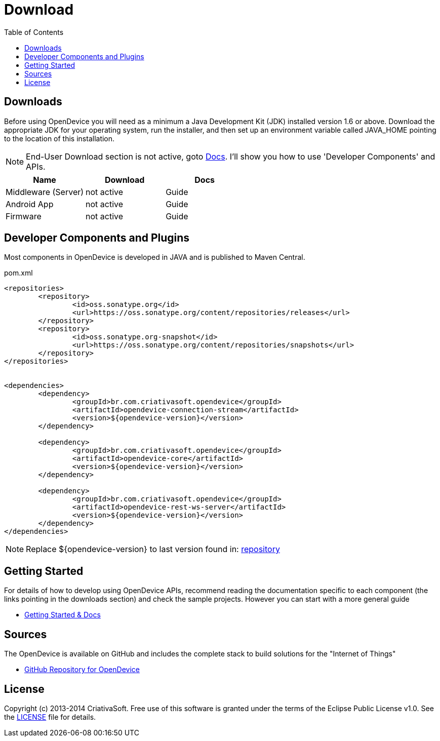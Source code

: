 = Download
:page-layout: base
:toc:
:sources: https://github.com/OpenDevice
:issues-ref: https://github.com/OpenDevice/issues
:maven-repo-ref: http://mvnrepository.com/artifact/br.com.criativasoft.opendevice
:docs-ref: link:/docs
:table-caption!:
:language: java
:font-awesome-url: http://fortawesome.github.io/Font-Awesome/
:license: https://raw.githubusercontent.com/OpenDevice/master/license/license.txt

== Downloads


Before using OpenDevice you will need as a minimum a Java Development Kit (JDK) installed version 1.6 or above. Download the appropriate JDK for your operating system, run the installer, and then set up an environment variable called JAVA_HOME pointing to the location of this installation.

NOTE: End-User Download section is not active, goto https://opendevice.atlassian.net/wiki/display/DOC[Docs^]. I'll show you how to use 'Developer Components' and APIs.

|===
|Name |Download |Docs

|Middleware (Server)
|not active
|Guide

|Android App
|not active
|Guide

|Firmware 
|not active
|Guide
|===



// References:
//https://github.com/xively/xively_arduino
//https://github.com/xively/XivelyAndroid
//https://xively.com/dev/tutorials/pi/
//https://xively.com/dev/tutorials/arduino_wi-fi/
//https://xively.com/dev/hardware/

// {asterisk} TODO: É preciso colocar informações de como instalar cada um e executar...


== Developer Components and Plugins

Most components in OpenDevice is developed in JAVA and is published to Maven Central.


[source,xml]
.pom.xml
----
<repositories>
	<repository>
		<id>oss.sonatype.org</id>
		<url>https://oss.sonatype.org/content/repositories/releases</url>
	</repository>
	<repository>
		<id>oss.sonatype.org-snapshot</id>
		<url>https://oss.sonatype.org/content/repositories/snapshots</url>
	</repository>
</repositories>


<dependencies>
	<dependency>
		<groupId>br.com.criativasoft.opendevice</groupId>
		<artifactId>opendevice-connection-stream</artifactId>
		<version>${opendevice-version}</version>
	</dependency>

	<dependency>
		<groupId>br.com.criativasoft.opendevice</groupId>
		<artifactId>opendevice-core</artifactId>
		<version>${opendevice-version}</version>
	</dependency>

	<dependency>
		<groupId>br.com.criativasoft.opendevice</groupId>
		<artifactId>opendevice-rest-ws-server</artifactId>
		<version>${opendevice-version}</version>
	</dependency>	
</dependencies>
----

NOTE: Replace ${opendevice-version} to last version found in: https://oss.sonatype.org/#nexus-search;quick~opendevice[repository^]

////

|===
|Name |Info |Download
|Rest  WebSocket Client
|Android and Desktop compatible
|link

|C/C++ Lib
|Arduino / Stelaris Lib
|link

|JavaScript API
|Based no Atmosphere and Angular.JS
|link

|Samples
|
|Sample Dir
|===
////



== Getting Started

For details of how to develop using OpenDevice APIs, recommend reading the documentation specific to each component (the links pointing in the downloads section) and check the sample projects. However you can start with a more general guide

* https://opendevice.atlassian.net/wiki/display/DOC[Getting Started & Docs]

== Sources

The OpenDevice is available on GitHub and includes the complete stack to build solutions for the "Internet of Things"

* {sources}[GitHub Repository for OpenDevice] 

== License

Copyright (c) 2013-2014 CriativaSoft. Free use of this software is granted under the terms of the Eclipse Public License v1.0.
See the {license}[LICENSE] file for details.





